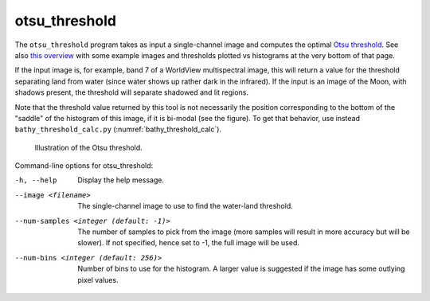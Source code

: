 .. _otsu_threshold:

otsu_threshold
-------------------

The ``otsu_threshold`` program takes as input a single-channel image
and computes the optimal `Otsu threshold
<https://en.wikipedia.org/wiki/Otsu%27s_method>`_. See also 
`this overview <http://www.labbookpages.co.uk/software/imgProc/otsuThreshold.html>`_ 
with some example images and thresholds plotted vs histograms at the very bottom of that page.

If the input image is, for example, band 7 of a WorldView multispectral
image, this will return a value for the threshold separating land from water
(since water shows up rather dark in the infrared).
If the input is an image of the Moon, with shadows present, the threshold
will separate shadowed and lit regions.

Note that the threshold value returned by this tool is not necessarily
the position corresponding to the bottom of the "saddle" of the
histogram of this image, if it is bi-modal (see the figure). To get
that behavior, use instead ``bathy_threshold_calc.py``
(:numref:`bathy_threshold_calc`).

.. figure:: ../images/otsu_threshold.png
   :name: otsu_threshold_example

   Illustration of the Otsu threshold.

Command-line options for otsu_threshold:

-h, --help
    Display the help message.

--image <filename>
    The single-channel image to use to find the water-land threshold.

--num-samples <integer (default: -1)>
    The number of samples to pick from the image (more samples will
    result in more accuracy but will be slower). If not specified,
    hence set to -1, the full image will be used.

--num-bins <integer (default: 256)>
    Number of bins to use for the histogram. A larger value is
    suggested if the image has some outlying pixel values.

